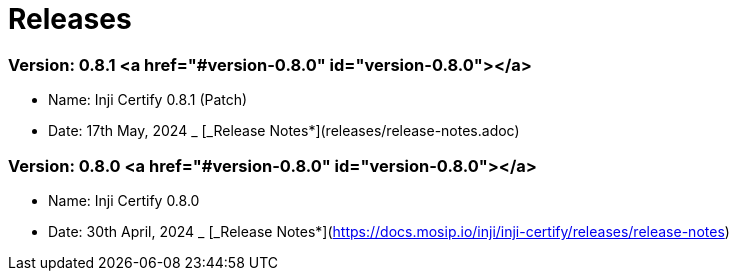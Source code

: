 = Releases

=== Version: 0.8.1 <a href="#version-0.8.0" id="version-0.8.0"></a>

* Name: Inji Certify 0.8.1 (Patch)
* Date: 17th May, 2024
_ [_Release Notes*](releases/release-notes.adoc)

=== Version: 0.8.0 <a href="#version-0.8.0" id="version-0.8.0"></a>

* Name: Inji Certify 0.8.0
* Date: 30th April, 2024
_ [_Release Notes*](https://docs.mosip.io/inji/inji-certify/releases/release-notes)
